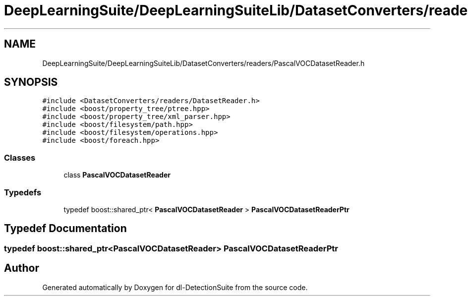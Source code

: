 .TH "DeepLearningSuite/DeepLearningSuiteLib/DatasetConverters/readers/PascalVOCDatasetReader.h" 3 "Sat Dec 15 2018" "Version 1.00" "dl-DetectionSuite" \" -*- nroff -*-
.ad l
.nh
.SH NAME
DeepLearningSuite/DeepLearningSuiteLib/DatasetConverters/readers/PascalVOCDatasetReader.h
.SH SYNOPSIS
.br
.PP
\fC#include <DatasetConverters/readers/DatasetReader\&.h>\fP
.br
\fC#include <boost/property_tree/ptree\&.hpp>\fP
.br
\fC#include <boost/property_tree/xml_parser\&.hpp>\fP
.br
\fC#include <boost/filesystem/path\&.hpp>\fP
.br
\fC#include <boost/filesystem/operations\&.hpp>\fP
.br
\fC#include <boost/foreach\&.hpp>\fP
.br

.SS "Classes"

.in +1c
.ti -1c
.RI "class \fBPascalVOCDatasetReader\fP"
.br
.in -1c
.SS "Typedefs"

.in +1c
.ti -1c
.RI "typedef boost::shared_ptr< \fBPascalVOCDatasetReader\fP > \fBPascalVOCDatasetReaderPtr\fP"
.br
.in -1c
.SH "Typedef Documentation"
.PP 
.SS "typedef boost::shared_ptr<\fBPascalVOCDatasetReader\fP> \fBPascalVOCDatasetReaderPtr\fP"

.SH "Author"
.PP 
Generated automatically by Doxygen for dl-DetectionSuite from the source code\&.
